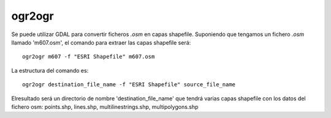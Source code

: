 .. osm2shp

ogr2ogr
=======

Se puede utilizar GDAL para convertir ficheros *.osm* en capas shapefile. Suponiendo que tengamos un fichero *.osm* llamado 'm607.osm', el comando para extraer las capas shapefile será::

  ogr2ogr m607 -f "ESRI Shapefile" m607.osm

La estructura del comando es::

  ogr2ogr destination_file_name -f "ESRI Shapefile" source_file_name

Elresultado será un directorio de nombre 'destination_file_name' que tendrá varias capas shapefile con los datos del fichero osm: points.shp, lines.shp, multilinestrings.shp, multipolygons.shp




